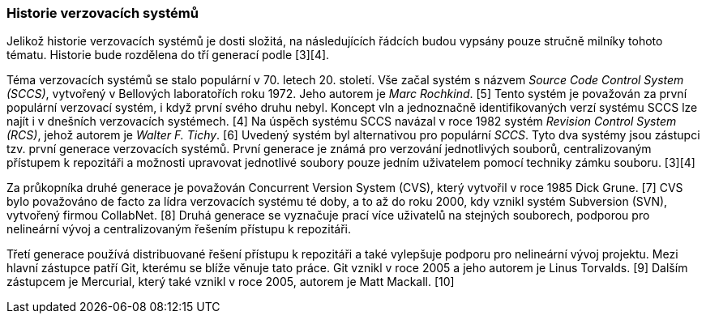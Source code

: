 [[k_historie]]
=== Historie verzovacích systémů

Jelikož historie verzovacích systémů je dosti složitá, na následujících řádcích budou vypsány pouze stručně milníky tohoto tématu. Historie bude rozdělena do tří generací podle [3][4].

Téma verzovacích systémů se stalo populární v 70. letech 20. století. Vše začal systém s názvem __Source Code Control System (SCCS)__, vytvořený v Bellových laboratořích roku 1972. Jeho autorem je _Marc Rochkind_. [5] Tento systém je považován za první populární verzovací systém, i když první svého druhu nebyl. Koncept vln a jednoznačně identifikovaných verzí systému SCCS lze najít i v dnešních verzovacích systémech. [4] Na úspěch systému SCCS navázal v roce 1982 systém __Revision Control System (RCS)__, jehož autorem je _Walter F. Tichy_. [6] Uvedený systém byl alternativou pro populární _SCCS_. Tyto dva systémy jsou zástupci tzv. první generace verzovacích systémů. První generace je známá pro verzování jednotlivých souborů, centralizovaným přístupem k repozitáři a možnosti upravovat jednotlivé soubory pouze jedním uživatelem pomocí techniky zámku souboru. [3][4]

Za průkopníka druhé generace je považován Concurrent Version System (CVS), který vytvořil v roce 1985 Dick Grune. [7] CVS bylo považováno de facto za lídra verzovacích systému té doby, a to až do roku 2000, kdy vznikl systém Subversion (SVN), vytvořený firmou CollabNet. [8] Druhá generace se vyznačuje prací více uživatelů na stejných souborech, podporou pro nelineární vývoj a centralizovaným řešením přístupu k repozitáři.

Třetí generace používá distribuované řešení přístupu k repozitáři a také vylepšuje podporu pro nelineární vývoj projektu. Mezi hlavní zástupce patří Git, kterému se blíže věnuje tato práce. Git vznikl v roce 2005 a jeho autorem je Linus Torvalds. [9] Dalším zástupcem je Mercurial, který také vznikl v roce 2005, autorem je Matt Mackall. [10]
